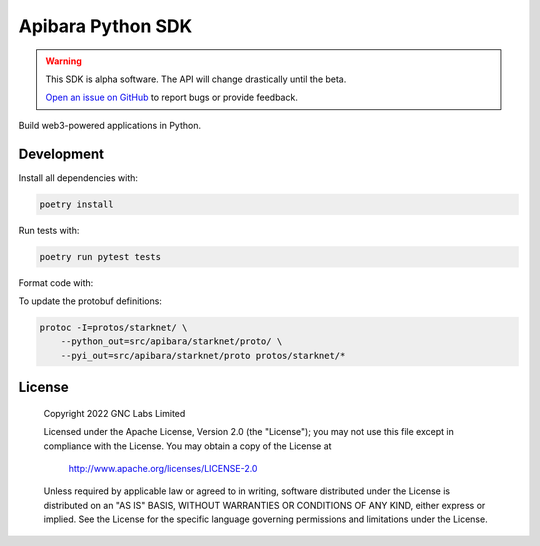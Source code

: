 Apibara Python SDK
==================

.. warning::
    This SDK is alpha software. The API will change drastically until the beta.

    `Open an issue on GitHub <https://github.com/apibara/python-sdk>`_ to report bugs or provide feedback.


Build web3-powered applications in Python. 

Development
-----------

Install all dependencies with:

.. code::

    poetry install

Run tests with:

.. code::

    poetry run pytest tests

Format code with:

.. code::
    poetry run black src examples test
    poetry run isort src examples test

To update the protobuf definitions:

.. code::

    protoc -I=protos/starknet/ \
        --python_out=src/apibara/starknet/proto/ \
        --pyi_out=src/apibara/starknet/proto protos/starknet/*


License
-------

   Copyright 2022 GNC Labs Limited

   Licensed under the Apache License, Version 2.0 (the "License");
   you may not use this file except in compliance with the License.
   You may obtain a copy of the License at

       http://www.apache.org/licenses/LICENSE-2.0

   Unless required by applicable law or agreed to in writing, software
   distributed under the License is distributed on an "AS IS" BASIS,
   WITHOUT WARRANTIES OR CONDITIONS OF ANY KIND, either express or implied.
   See the License for the specific language governing permissions and
   limitations under the License.
